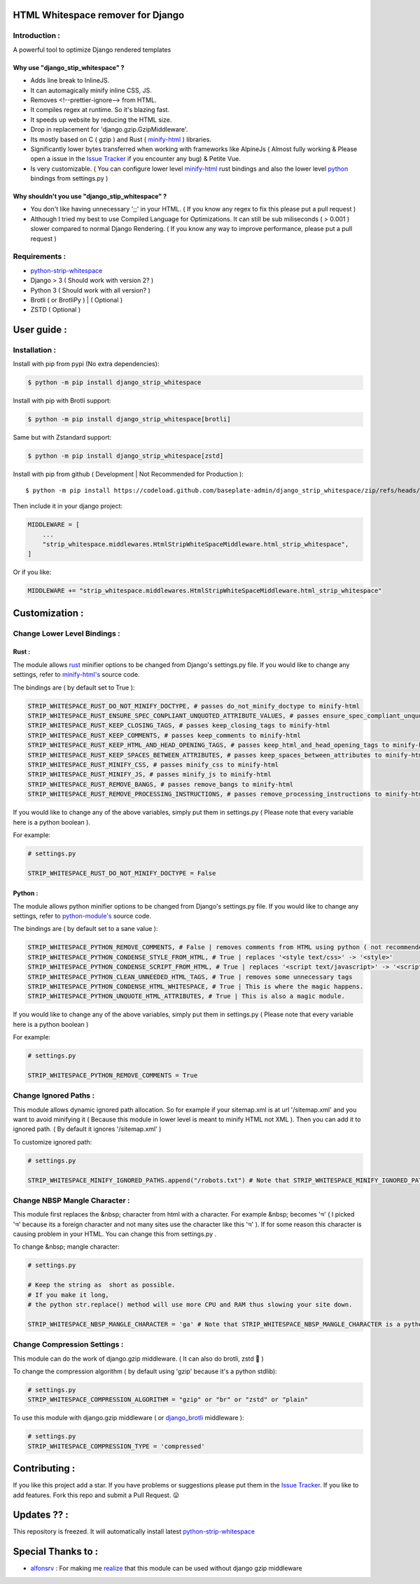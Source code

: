 HTML Whitespace remover for Django
==================================
|Pepy.tech Badge| |PyPi Version Badge| |Python Versions Badge| |License Badge| |Code Style| |Lines of Code Badge| 

.. |Pepy.tech Badge| image:: https://static.pepy.tech/personalized-badge/django-strip-whitespace?period=total&units=international_system&left_color=grey&right_color=orange&left_text=Downloads
   :target: https://pepy.tech/project/django-strip-whitespace

.. |PyPi Version Badge| image:: https://badge.fury.io/py/django-strip-whitespace.svg
    :target: https://badge.fury.io/py/django-strip-whitespace

.. |Python Versions Badge| image:: https://img.shields.io/pypi/pyversions/django-strip-whitespace
    :alt: PyPI - Python Version
    :target: https://github.com/baseplate-admin/django_strip_whitespace/blob/main/setup.py

.. |License Badge| image:: https://img.shields.io/pypi/l/django-strip-whitespace
   :alt: PyPI - License
   :target: https://github.com/baseplate-admin/django_strip_whitespace/blob/main/LICENSE
   
.. |Code Style| image:: https://img.shields.io/badge/code%20style-black-000000.svg
   :alt: Code Style

.. |Lines of Code Badge| image:: https://tokei.rs/b1/github/baseplate-admin/django_strip_whitespace
   :alt: Lines of Code
   :target: https://github.com/baseplate-admin/django_strip_whitespace
   
Introduction :
--------------
A powerful tool to optimize Django rendered templates

Why use "django_stip_whitespace" ?
~~~~~~~~~~~~~~~~~~~~~~~~~~~~~~~~~~~

*   Adds line break to InlineJS.
*   It can automagically minify inline CSS, JS.
*   Removes <!--prettier-ignore--> from HTML.
*   It compiles regex at runtime. So it's blazing fast.
*   It speeds up website by reducing the HTML size.
*   Drop in replacement for 'django.gzip.GzipMiddleware'.
*   Its mostly based on C ( gzip ) and Rust ( `minify-html <https://pypi.org/project/minify-html/>`_  ) libraries.
*   Significantly lower bytes transferred when working with frameworks like AlpineJs ( Almost fully working & Please open a issue in the `Issue Tracker <https://github.com/baseplate-admin/django_strip_whitespace/issues>`__ if you encounter any bug) & Petite Vue.
*   Is very customizable. ( You can configure lower level `minify-html <https://github.com/wilsonzlin/minify-html/blob/master/python/src/lib.template.rs/>`_ rust bindings and also the lower level `python <https://github.com/juancarlospaco/css-html-js-minify/blob/master/css_html_js_minify/html_minifier.py/>`_ bindings from settings.py )


Why shouldn't you use "django_stip_whitespace" ?
~~~~~~~~~~~~~~~~~~~~~~~~~~~~~~~~~~~~~~~~~~~~~~~
*   You don't like having unnecessary ';;' in your HTML. ( If you know any regex to fix this please put a pull request )

*   Although I tried my best to use Compiled Language for Optimizations. It can still be sub miliseconds ( > 0.001 ) slower compared to normal Django Rendering. ( If you know any way to improve performance, please put a pull request )


Requirements :
--------------

*    `python-strip-whitespace <https://github.com/baseplate-admin/python_strip_whitespace>`_
*    Django > 3 ( Should work with version 2? )
*    Python 3 ( Should work with all version? )
*    Brotli ( or BrotliPy ) | ( Optional )
*    ZSTD ( Optional ) 

User guide :
============

Installation :
--------------

Install with pip from pypi (No extra dependencies):

.. code-block:: python

      $ python -m pip install django_strip_whitespace

Install with pip with Brotli support:

.. code-block:: python

      $ python -m pip install django_strip_whitespace[brotli]

Same but with Zstandard support:

.. code-block:: python

      $ python -m pip install django_strip_whitespace[zstd]




Install with pip from github ( Development | Not Recommended for Production )::
    
      $ python -m pip install https://codeload.github.com/baseplate-admin/django_strip_whitespace/zip/refs/heads/main


Then include it in your django project:
   
.. code-block:: python

    MIDDLEWARE = [
        ...
        "strip_whitespace.middlewares.HtmlStripWhiteSpaceMiddleware.html_strip_whitespace",
    ]

Or if you like:
   
.. code-block:: python

    MIDDLEWARE += "strip_whitespace.middlewares.HtmlStripWhiteSpaceMiddleware.html_strip_whitespace"

Customization :
===============

Change Lower Level Bindings :
-----------------------------

Rust :
~~~~~~

The module allows `rust <https://github.com/wilsonzlin/minify-html>`_ minifier options to be changed from Django's settings.py file. If you would like to change any settings, refer to `minify-html's <https://github.com/wilsonzlin/minify-html/blob/master/python/src/lib.template.rs/>`_ source code.


The bindings are ( by default set to True ):

.. code-block:: python

    STRIP_WHITESPACE_RUST_DO_NOT_MINIFY_DOCTYPE, # passes do_not_minify_doctype to minify-html
    STRIP_WHITESPACE_RUST_ENSURE_SPEC_CONPLIANT_UNQUOTED_ATTRIBUTE_VALUES, # passes ensure_spec_compliant_unquoted_attribute_values to minify-html
    STRIP_WHITESPACE_RUST_KEEP_CLOSING_TAGS, # passes keep_closing_tags to minify-html
    STRIP_WHITESPACE_RUST_KEEP_COMMENTS, # passes keep_comments to minify-html
    STRIP_WHITESPACE_RUST_KEEP_HTML_AND_HEAD_OPENING_TAGS, # passes keep_html_and_head_opening_tags to minify-html
    STRIP_WHITESPACE_RUST_KEEP_SPACES_BETWEEN_ATTRIBUTES, # passes keep_spaces_between_attributes to minify-html
    STRIP_WHITESPACE_RUST_MINIFY_CSS, # passes minify_css to minify-html
    STRIP_WHITESPACE_RUST_MINIFY_JS, # passes minify_js to minify-html
    STRIP_WHITESPACE_RUST_REMOVE_BANGS, # passes remove_bangs to minify-html
    STRIP_WHITESPACE_RUST_REMOVE_PROCESSING_INSTRUCTIONS, # passes remove_processing_instructions to minify-html

If you would like to change any of the above variables, simply put them in settings.py ( Please note that every variable here is a python boolean ).

For example:

.. code-block:: python

    # settings.py

    STRIP_WHITESPACE_RUST_DO_NOT_MINIFY_DOCTYPE = False

Python :
~~~~~~~~

The module allows python minifier options to be changed from Django's settings.py file. If you would like to change any settings, refer to `python-module's <https://github.com/juancarlospaco/css-html-js-minify/blob/master/css_html_js_minify/html_minifier.py/>`_ source code.

The bindings are ( by default set to a sane value ):

.. code-block:: python

    STRIP_WHITESPACE_PYTHON_REMOVE_COMMENTS, # False | removes comments from HTML using python ( not recommended cause rust can do that just fine and fast )
    STRIP_WHITESPACE_PYTHON_CONDENSE_STYLE_FROM_HTML, # True | replaces '<style text/css>' -> '<style>'
    STRIP_WHITESPACE_PYTHON_CONDENSE_SCRIPT_FROM_HTML, # True | replaces '<script text/javascript>' -> '<script>'
    STRIP_WHITESPACE_PYTHON_CLEAN_UNNEEDED_HTML_TAGS, # True | removes some unnecessary tags
    STRIP_WHITESPACE_PYTHON_CONDENSE_HTML_WHITESPACE, # True | This is where the magic happens.
    STRIP_WHITESPACE_PYTHON_UNQUOTE_HTML_ATTRIBUTES, # True | This is also a magic module.


If you would like to change any of the above variables, simply put them in settings.py ( Please note that every variable here is a python boolean )

For example:

.. code-block:: python

    # settings.py

    STRIP_WHITESPACE_PYTHON_REMOVE_COMMENTS = True 

Change Ignored Paths :
----------------------

This module allows dynamic ignored path allocation.
So for example if your sitemap.xml is at url '/sitemap.xml' and you want to avoid minifying it ( Because this module in lower level is meant to minify HTML not XML ).
Then you can add it to ignored path. ( By default it ignores '/sitemap.xml' ) 

To customize ignored path:

.. code-block:: python

    # settings.py

    STRIP_WHITESPACE_MINIFY_IGNORED_PATHS.append("/robots.txt") # Note that STRIP_WHITESPACE_MINIFY_IGNORED_PATHS is a Python List

Change NBSP Mangle Character :
------------------------------

This module first replaces the &nbsp; character from html with a character. 
For example &nbsp; becomes 'অ' ( I picked 'অ' because its a foreign character and not many sites use the character like this 'অ' ).
If for some reason this character is causing problem in your HTML. You can change this from settings.py .

To change &nbsp; mangle character:

.. code-block:: python

    # settings.py

    # Keep the string as  short as possible.
    # If you make it long,
    # the python str.replace() method will use more CPU and RAM thus slowing your site down.

    STRIP_WHITESPACE_NBSP_MANGLE_CHARACTER = 'ga' # Note that STRIP_WHITESPACE_NBSP_MANGLE_CHARACTER is a python string

Change Compression Settings :
-----------------------------
This module can do the work of django.gzip middleware. ( It can also do brotli, zstd 👀 )

To change the compression algorithm ( by default using 'gzip' because it's a python stdlib): 

.. code-block:: python

  # settings.py
  STRIP_WHITESPACE_COMPRESSION_ALGORITHM = "gzip" or "br" or "zstd" or "plain"


To use this module with django.gzip middleware ( or `django_brotli <https://github.com/illagrenan/django-brotli>`_ middleware ):

.. code-block:: python

  # settings.py
  STRIP_WHITESPACE_COMPRESSION_TYPE = 'compressed'


Contributing :
==============
If you like this project add a star. 
If you have problems or suggestions please put them in the `Issue Tracker <https://github.com/baseplate-admin/django_strip_whitespace/issues>`__.
If you like to add features. Fork this repo and submit a Pull Request. 😛

Updates ?? :
============
This repository is freezed. It will automatically install latest `python-strip-whitespace <https://github.com/baseplate-admin/python_strip_whitespace>`_

Special Thanks to :
===================
*    `alfonsrv <https://github.com/alfonsrv>`_ : For making me `realize <https://www.reddit.com/r/django/comments/qyqxht/comment/hlj3rzb/?utm_source=share&utm_medium=web2x&context=3>`_ that this module can be used without django gzip middleware
